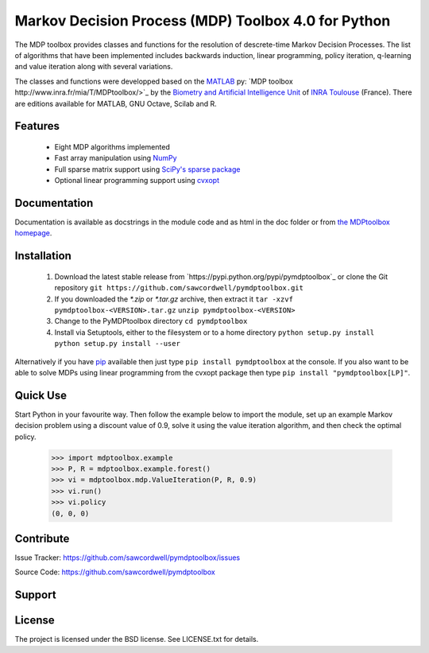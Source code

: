 Markov Decision Process (MDP) Toolbox 4.0 for Python
====================================================

.. image:: https://travis-ci.org/sawcordwell/pymdptoolbox.svg?branch=master
    :target: https://travis-ci.org/sawcordwell/pymdptoolbox
.. image:: https://coveralls.io/repos/sawcordwell/pymdptoolbox/badge.png
  :target: https://coveralls.io/r/sawcordwell/pymdptoolbox

The MDP toolbox provides classes and functions for the resolution of
descrete-time Markov Decision Processes. The list of algorithms that have been
implemented includes backwards induction, linear programming, policy iteration,
q-learning and value iteration along with several variations.

The classes and functions were developped based on the
`MATLAB <http://www.mathworks.com/products/matlab/>`_ py:
`MDP toolbox http://www.inra.fr/mia/T/MDPtoolbox/>`_ by the
`Biometry and Artificial Intelligence Unit <http://mia.toulouse.inra.fr/>`_ of
`INRA Toulouse <http://www.toulouse.inra.fr/>`_ (France). There are editions
available for MATLAB, GNU Octave, Scilab and R.

Features
--------
  - Eight MDP algorithms implemented
  - Fast array manipulation using `NumPy <http://www.numpy.org>`_
  - Full sparse matrix support using
    `SciPy's sparse package <http://www.scipy.org/SciPyPackages/Sparse>`_
  - Optional linear programming support using
    `cvxopt <http://abel.ee.ucla.edu/cvxopt/>`_

Documentation
-------------
Documentation is available as docstrings in the module code and as html in the
doc folder or from `the MDPtoolbox homepage <http://www.TODO>`_.

Installation
------------
    1. Download the latest stable release from
       `https://pypi.python.org/pypi/pymdptoolbox`_  or clone the
       Git repository
       ``git https://github.com/sawcordwell/pymdptoolbox.git``

    2. If you downloaded the `*.zip` or `*.tar.gz` archive, then extract it
       ``tar -xzvf pymdptoolbox-<VERSION>.tar.gz``
       ``unzip pymdptoolbox-<VERSION>``

    3. Change to the PyMDPtoolbox directory
       ``cd pymdptoolbox``

    4. Install via Setuptools, either to the filesystem or to a home directory
       ``python setup.py install``
       ``python setup.py install --user``

Alternatively if you have `pip <https://pip.pypa.io/en/latest/>`_
available then just type ``pip install pymdptoolbox`` at the console. If you
also want to be able to solve MDPs using linear programming from the cvxopt
package then type ``pip install "pymdptoolbox[LP]"``.

Quick Use
---------
Start Python in your favourite way. Then follow the example below to import the
module, set up an example Markov decision problem using a discount value of 0.9,
solve it using the value iteration algorithm, and then check the optimal policy.

    >>> import mdptoolbox.example
    >>> P, R = mdptoolbox.example.forest()
    >>> vi = mdptoolbox.mdp.ValueIteration(P, R, 0.9)
    >>> vi.run()
    >>> vi.policy
    (0, 0, 0)

Contribute
----------
Issue Tracker: https://github.com/sawcordwell/pymdptoolbox/issues

Source Code: https://github.com/sawcordwell/pymdptoolbox

Support
-------

License
-------
The project is licensed under the BSD license. See LICENSE.txt for details.


